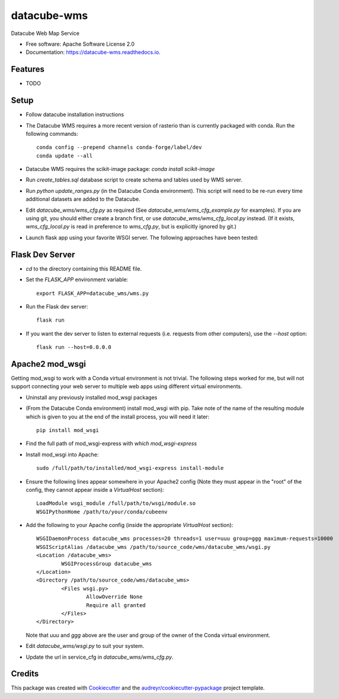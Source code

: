 ===============================
datacube-wms
===============================

.. image:: https://img.shields.io/travis/opendatacube/datacube-wms.svg
        :target: https://travis-ci.org/opendatacube/datacube-wms

Datacube Web Map Service


* Free software: Apache Software License 2.0
* Documentation: https://datacube-wms.readthedocs.io.


Features
--------

* TODO

Setup
-----

* Follow datacube installation instructions

* The Datacube WMS requires a more recent version of rasterio than is
  currently packaged with conda.  Run the following commands::

      conda config --prepend channels conda-forge/label/dev
      conda update --all

* Datacube WMS requires the scikit-image package:  `conda install scikit-image`

* Run `create_tables.sql` database script to create schema and tables used
  by WMS server.

* Run `python update_ranges.py` (in the Datacube Conda environment).  This
  script will need to be re-run every time additional datasets are added to
  the Datacube.

* Edit `datacube_wms/wms_cfg.py` as required (See `datacube_wms/wms_cfg_example.py` for examples).
  If you are using git, you should either create a branch first, or use `datacube_wms/wms_cfg_local.py` instead.
  (If it exists, `wms_cfg_local.py` is read in preference to `wms_cfg.py`, but is explicitly ignored by git.)

* Launch flask app using your favorite WSGI server. The following approaches
  have been tested:

Flask Dev Server
----------------

* `cd` to the directory containing this README file.

* Set the `FLASK_APP` environment variable::

        export FLASK_APP=datacube_wms/wms.py

* Run the Flask dev server::

        flask run

* If you want the dev server to listen to external requests (i.e. requests
  from other computers), use the `--host` option::

        flask run --host=0.0.0.0

Apache2 mod_wsgi
---------------

Getting mod_wsgi to work with a Conda virtual environment is not trivial. The
following steps worked for me, but will not support connecting your web server
to multiple web apps using different virtual environments.

* Uninstall any previously installed mod_wsgi packages

* (From the Datacube Conda environment) install mod_wsgi with pip.  Take note
  of the name of the resulting module which is given to you at the end of the
  install process, you will need it later::

        pip install mod_wsgi

* Find the full path of mod_wsgi-express with `which mod_wsgi-express`

* Install mod_wsgi into Apache::

        sudo /full/path/to/installed/mod_wsgi-express install-module

* Ensure the following lines appear somewhere in your Apache2 config (Note
  they must appear in the "root" of the config, they cannot appear inside
  a `VirtualHost` section)::

        LoadModule wsgi_module /full/path/to/wsgi/module.so
        WSGIPythonHome /path/to/your/conda/cubeenv

* Add the following to your Apache config (inside the
  appropriate `VirtualHost` section)::

        WSGIDaemonProcess datacube_wms processes=20 threads=1 user=uuu group=ggg maximum-requests=10000
        WSGIScriptAlias /datacube_wms /path/to/source_code/wms/datacube_wms/wsgi.py
        <Location /datacube_wms>
                WSGIProcessGroup datacube_wms
        </Location>
        <Directory /path/to/source_code/wms/datacube_wms>
                <Files wsgi.py>
                        AllowOverride None
                        Require all granted
                </Files>
        </Directory>

  Note that `uuu` and `ggg` above are the user and group of the owner of the Conda virtual environment.

* Edit `datacube_wms/wsgi.py` to suit your system.

* Update the url in service_cfg in `datacube_wms/wms_cfg.py`.

Credits
---------

This package was created with Cookiecutter_ and the `audreyr/cookiecutter-pypackage`_ project template.

.. _Cookiecutter: https://github.com/audreyr/cookiecutter
.. _`audreyr/cookiecutter-pypackage`: https://github.com/audreyr/cookiecutter-pypackage

